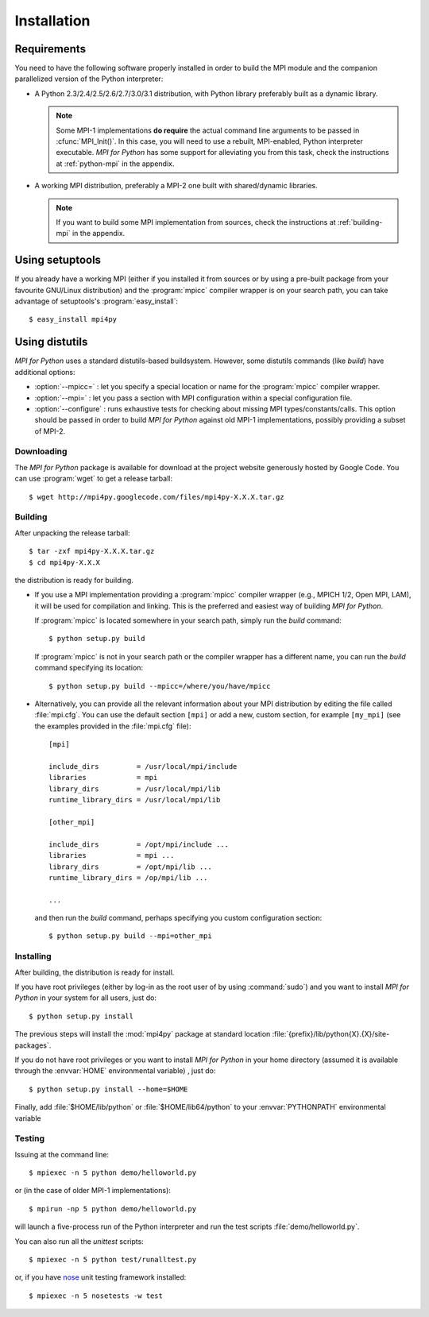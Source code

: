 Installation
============

Requirements
------------

You need to have the following software properly installed in order to
build the MPI module and the companion parallelized version of the
Python interpreter:

* A Python 2.3/2.4/2.5/2.6/2.7/3.0/3.1 distribution, with Python
  library preferably built as a dynamic library.

  .. note:: Some MPI-1 implementations **do require** the actual
     command line arguments to be passed in :cfunc:`MPI_Init()`. In
     this case, you will need to use a rebuilt, MPI-enabled, Python
     interpreter executable. *MPI for Python* has some support for
     alleviating you from this task, check the instructions at
     :ref:`python-mpi` in the appendix.

* A working MPI distribution, preferably a MPI-2 one built with
  shared/dynamic libraries.

  .. note:: If you want to build some MPI implementation from sources,
     check the instructions at :ref:`building-mpi` in the appendix.


Using **setuptools**
--------------------

If you already have a working MPI (either if you installed it from
sources or by using a pre-built package from your favourite GNU/Linux
distribution) and the :program:`mpicc` compiler wrapper is on your
search path, you can take advantage of setuptools's
:program:`easy_install`::

    $ easy_install mpi4py


Using **distutils**
--------------------

*MPI for Python* uses a standard distutils-based buildsystem. However,
some distutils commands (like *build*) have additional options:

* :option:`--mpicc=` : let you specify a special location or name for
  the :program:`mpicc` compiler wrapper.

* :option:`--mpi=` : let you pass a section with MPI configuration
  within a special configuration file.

* :option:`--configure` : runs exhaustive tests for checking about
  missing MPI types/constants/calls. This option should be passed in
  order to build *MPI for Python* against old MPI-1 implementations,
  possibly providing a subset of MPI-2.


Downloading
^^^^^^^^^^^^

The *MPI for Python* package is available for download at the project
website generously hosted by Google Code. You can use :program:`wget`
to get a release tarball::

    $ wget http://mpi4py.googlecode.com/files/mpi4py-X.X.X.tar.gz


Building
^^^^^^^^

After unpacking the release tarball::

    $ tar -zxf mpi4py-X.X.X.tar.gz
    $ cd mpi4py-X.X.X

the distribution is ready for building.

- If you use a MPI implementation providing a :program:`mpicc`
  compiler wrapper (e.g., MPICH 1/2, Open MPI, LAM), it will be used
  for compilation and linking. This is the preferred and easiest way
  of building *MPI for Python*.

  If :program:`mpicc` is located somewhere in your search path, simply
  run the *build* command::

    $ python setup.py build

  If :program:`mpicc` is not in your search path or the compiler
  wrapper has a different name, you can run the *build* command
  specifying its location::

    $ python setup.py build --mpicc=/where/you/have/mpicc

- Alternatively, you can provide all the relevant information about
  your MPI distribution by editing the file called
  :file:`mpi.cfg`. You can use the default section ``[mpi]`` or add a
  new, custom section, for example ``[my_mpi]`` (see the examples
  provided in the :file:`mpi.cfg` file)::

    [mpi]

    include_dirs         = /usr/local/mpi/include
    libraries            = mpi
    library_dirs         = /usr/local/mpi/lib
    runtime_library_dirs = /usr/local/mpi/lib

    [other_mpi]

    include_dirs         = /opt/mpi/include ...
    libraries            = mpi ...
    library_dirs         = /opt/mpi/lib ...
    runtime_library_dirs = /op/mpi/lib ...

    ...

  and then run the *build* command, perhaps specifying you custom
  configuration section::

    $ python setup.py build --mpi=other_mpi


Installing
^^^^^^^^^^

After building, the distribution is ready for install.

If you have root privileges (either by log-in as the root user of by
using :command:`sudo`) and you want to install *MPI for Python* in
your system for all users, just do::

    $ python setup.py install

The previous steps will install the :mod:`mpi4py` package at standard
location :file:`{prefix}/lib/python{X}.{X}/site-packages`.

If you do not have root privileges or you want to install *MPI for
Python* in your home directory (assumed it is available through the
:envvar:`HOME` environmental variable) , just do::

    $ python setup.py install --home=$HOME

Finally, add :file:`$HOME/lib/python` or :file:`$HOME/lib64/python` to
your :envvar:`PYTHONPATH` environmental variable


Testing
^^^^^^^

Issuing at the command line::

    $ mpiexec -n 5 python demo/helloworld.py

or (in the case of older MPI-1 implementations)::

    $ mpirun -np 5 python demo/helloworld.py

will launch a five-process run of the Python interpreter and run the
test scripts :file:`demo/helloworld.py`.


You can also run all the *unittest* scripts::

    $ mpiexec -n 5 python test/runalltest.py

or, if you have nose_ unit testing framework installed::

    $ mpiexec -n 5 nosetests -w test

.. _nose: http://somethingaboutorange.com/mrl/projects/nose/
